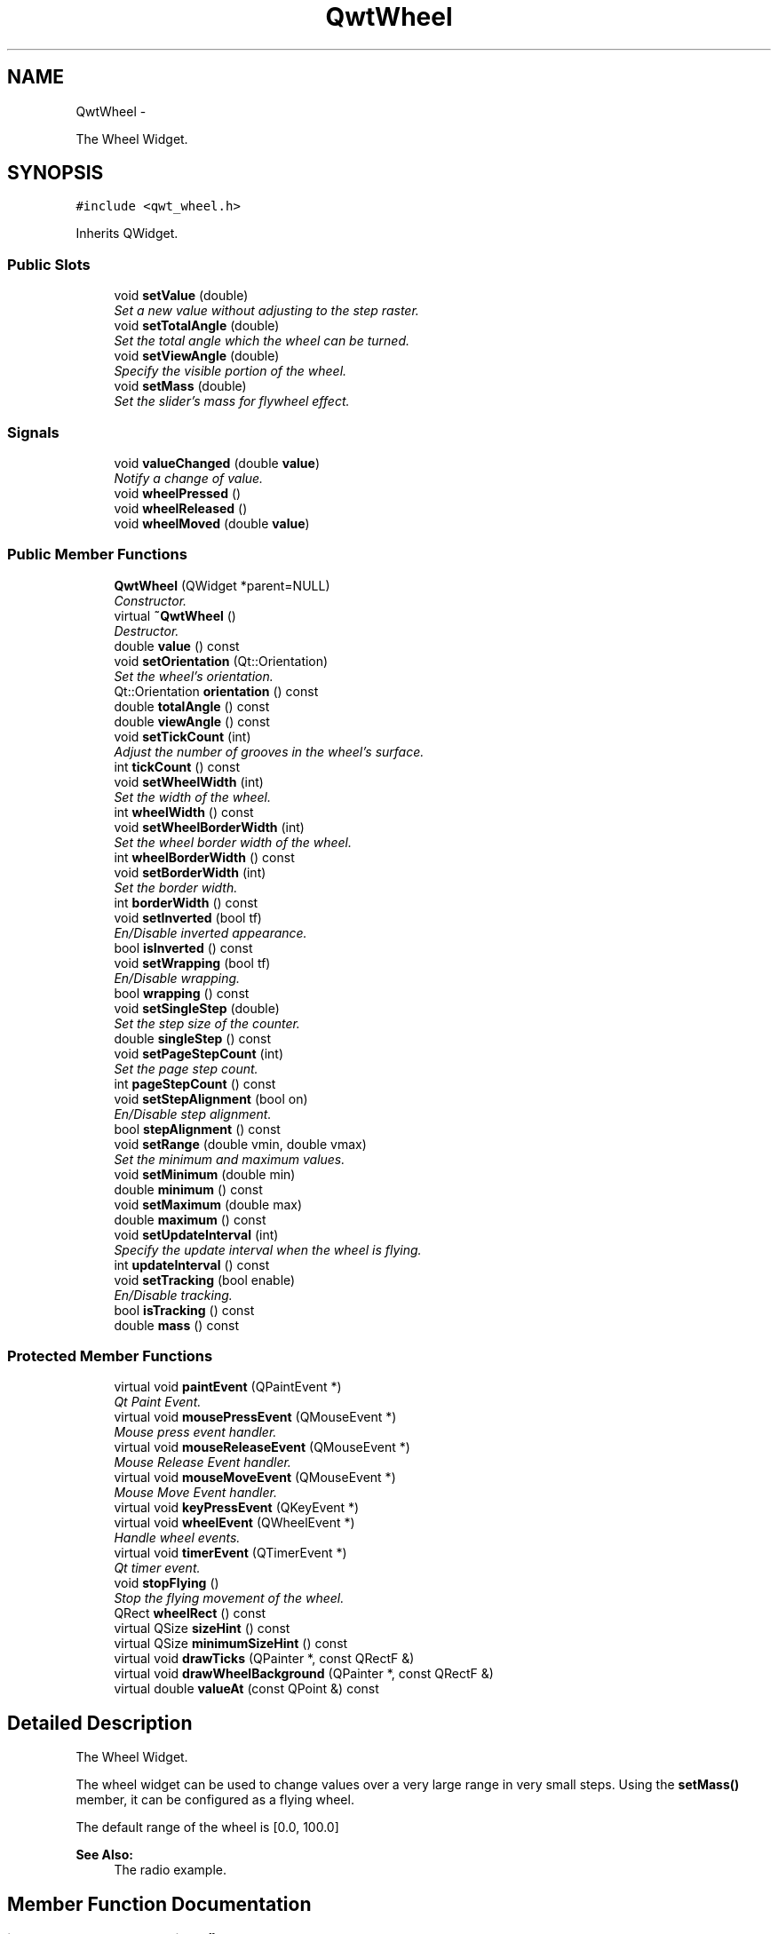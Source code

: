 .TH "QwtWheel" 3 "Thu Dec 11 2014" "Version 6.1.2" "Qwt User's Guide" \" -*- nroff -*-
.ad l
.nh
.SH NAME
QwtWheel \- 
.PP
The Wheel Widget\&.  

.SH SYNOPSIS
.br
.PP
.PP
\fC#include <qwt_wheel\&.h>\fP
.PP
Inherits QWidget\&.
.SS "Public Slots"

.in +1c
.ti -1c
.RI "void \fBsetValue\fP (double)"
.br
.RI "\fISet a new value without adjusting to the step raster\&. \fP"
.ti -1c
.RI "void \fBsetTotalAngle\fP (double)"
.br
.RI "\fISet the total angle which the wheel can be turned\&. \fP"
.ti -1c
.RI "void \fBsetViewAngle\fP (double)"
.br
.RI "\fISpecify the visible portion of the wheel\&. \fP"
.ti -1c
.RI "void \fBsetMass\fP (double)"
.br
.RI "\fISet the slider's mass for flywheel effect\&. \fP"
.in -1c
.SS "Signals"

.in +1c
.ti -1c
.RI "void \fBvalueChanged\fP (double \fBvalue\fP)"
.br
.RI "\fINotify a change of value\&. \fP"
.ti -1c
.RI "void \fBwheelPressed\fP ()"
.br
.ti -1c
.RI "void \fBwheelReleased\fP ()"
.br
.ti -1c
.RI "void \fBwheelMoved\fP (double \fBvalue\fP)"
.br
.in -1c
.SS "Public Member Functions"

.in +1c
.ti -1c
.RI "\fBQwtWheel\fP (QWidget *parent=NULL)"
.br
.RI "\fIConstructor\&. \fP"
.ti -1c
.RI "virtual \fB~QwtWheel\fP ()"
.br
.RI "\fIDestructor\&. \fP"
.ti -1c
.RI "double \fBvalue\fP () const "
.br
.ti -1c
.RI "void \fBsetOrientation\fP (Qt::Orientation)"
.br
.RI "\fISet the wheel's orientation\&. \fP"
.ti -1c
.RI "Qt::Orientation \fBorientation\fP () const "
.br
.ti -1c
.RI "double \fBtotalAngle\fP () const "
.br
.ti -1c
.RI "double \fBviewAngle\fP () const "
.br
.ti -1c
.RI "void \fBsetTickCount\fP (int)"
.br
.RI "\fIAdjust the number of grooves in the wheel's surface\&. \fP"
.ti -1c
.RI "int \fBtickCount\fP () const "
.br
.ti -1c
.RI "void \fBsetWheelWidth\fP (int)"
.br
.RI "\fISet the width of the wheel\&. \fP"
.ti -1c
.RI "int \fBwheelWidth\fP () const "
.br
.ti -1c
.RI "void \fBsetWheelBorderWidth\fP (int)"
.br
.RI "\fISet the wheel border width of the wheel\&. \fP"
.ti -1c
.RI "int \fBwheelBorderWidth\fP () const "
.br
.ti -1c
.RI "void \fBsetBorderWidth\fP (int)"
.br
.RI "\fISet the border width\&. \fP"
.ti -1c
.RI "int \fBborderWidth\fP () const "
.br
.ti -1c
.RI "void \fBsetInverted\fP (bool tf)"
.br
.RI "\fIEn/Disable inverted appearance\&. \fP"
.ti -1c
.RI "bool \fBisInverted\fP () const "
.br
.ti -1c
.RI "void \fBsetWrapping\fP (bool tf)"
.br
.RI "\fIEn/Disable wrapping\&. \fP"
.ti -1c
.RI "bool \fBwrapping\fP () const "
.br
.ti -1c
.RI "void \fBsetSingleStep\fP (double)"
.br
.RI "\fISet the step size of the counter\&. \fP"
.ti -1c
.RI "double \fBsingleStep\fP () const "
.br
.ti -1c
.RI "void \fBsetPageStepCount\fP (int)"
.br
.RI "\fISet the page step count\&. \fP"
.ti -1c
.RI "int \fBpageStepCount\fP () const "
.br
.ti -1c
.RI "void \fBsetStepAlignment\fP (bool on)"
.br
.RI "\fIEn/Disable step alignment\&. \fP"
.ti -1c
.RI "bool \fBstepAlignment\fP () const "
.br
.ti -1c
.RI "void \fBsetRange\fP (double vmin, double vmax)"
.br
.RI "\fISet the minimum and maximum values\&. \fP"
.ti -1c
.RI "void \fBsetMinimum\fP (double min)"
.br
.ti -1c
.RI "double \fBminimum\fP () const "
.br
.ti -1c
.RI "void \fBsetMaximum\fP (double max)"
.br
.ti -1c
.RI "double \fBmaximum\fP () const "
.br
.ti -1c
.RI "void \fBsetUpdateInterval\fP (int)"
.br
.RI "\fISpecify the update interval when the wheel is flying\&. \fP"
.ti -1c
.RI "int \fBupdateInterval\fP () const "
.br
.ti -1c
.RI "void \fBsetTracking\fP (bool enable)"
.br
.RI "\fIEn/Disable tracking\&. \fP"
.ti -1c
.RI "bool \fBisTracking\fP () const "
.br
.ti -1c
.RI "double \fBmass\fP () const "
.br
.in -1c
.SS "Protected Member Functions"

.in +1c
.ti -1c
.RI "virtual void \fBpaintEvent\fP (QPaintEvent *)"
.br
.RI "\fIQt Paint Event\&. \fP"
.ti -1c
.RI "virtual void \fBmousePressEvent\fP (QMouseEvent *)"
.br
.RI "\fIMouse press event handler\&. \fP"
.ti -1c
.RI "virtual void \fBmouseReleaseEvent\fP (QMouseEvent *)"
.br
.RI "\fIMouse Release Event handler\&. \fP"
.ti -1c
.RI "virtual void \fBmouseMoveEvent\fP (QMouseEvent *)"
.br
.RI "\fIMouse Move Event handler\&. \fP"
.ti -1c
.RI "virtual void \fBkeyPressEvent\fP (QKeyEvent *)"
.br
.ti -1c
.RI "virtual void \fBwheelEvent\fP (QWheelEvent *)"
.br
.RI "\fIHandle wheel events\&. \fP"
.ti -1c
.RI "virtual void \fBtimerEvent\fP (QTimerEvent *)"
.br
.RI "\fIQt timer event\&. \fP"
.ti -1c
.RI "void \fBstopFlying\fP ()"
.br
.RI "\fIStop the flying movement of the wheel\&. \fP"
.ti -1c
.RI "QRect \fBwheelRect\fP () const "
.br
.ti -1c
.RI "virtual QSize \fBsizeHint\fP () const "
.br
.ti -1c
.RI "virtual QSize \fBminimumSizeHint\fP () const "
.br
.ti -1c
.RI "virtual void \fBdrawTicks\fP (QPainter *, const QRectF &)"
.br
.ti -1c
.RI "virtual void \fBdrawWheelBackground\fP (QPainter *, const QRectF &)"
.br
.ti -1c
.RI "virtual double \fBvalueAt\fP (const QPoint &) const "
.br
.in -1c
.SH "Detailed Description"
.PP 
The Wheel Widget\&. 

The wheel widget can be used to change values over a very large range in very small steps\&. Using the \fBsetMass()\fP member, it can be configured as a flying wheel\&.
.PP
The default range of the wheel is [0\&.0, 100\&.0]
.PP
\fBSee Also:\fP
.RS 4
The radio example\&. 
.RE
.PP

.SH "Member Function Documentation"
.PP 
.SS "int QwtWheel::borderWidth () const"

.PP
\fBReturns:\fP
.RS 4
Border width 
.RE
.PP
\fBSee Also:\fP
.RS 4
\fBsetBorderWidth()\fP 
.RE
.PP

.SS "void QwtWheel::drawTicks (QPainter *painter, const QRectF &rect)\fC [protected]\fP, \fC [virtual]\fP"
Draw the Wheel's ticks
.PP
\fBParameters:\fP
.RS 4
\fIpainter\fP Painter 
.br
\fIrect\fP Geometry for the wheel 
.RE
.PP

.SS "void QwtWheel::drawWheelBackground (QPainter *painter, const QRectF &rect)\fC [protected]\fP, \fC [virtual]\fP"
Draw the Wheel's background gradient
.PP
\fBParameters:\fP
.RS 4
\fIpainter\fP Painter 
.br
\fIrect\fP Geometry for the wheel 
.RE
.PP

.SS "bool QwtWheel::isInverted () const"

.PP
\fBReturns:\fP
.RS 4
True, when the wheel is inverted 
.RE
.PP
\fBSee Also:\fP
.RS 4
\fBsetInverted()\fP 
.RE
.PP

.SS "bool QwtWheel::isTracking () const"

.PP
\fBReturns:\fP
.RS 4
True, when tracking is enabled 
.RE
.PP
\fBSee Also:\fP
.RS 4
\fBsetTracking()\fP, \fBvalueChanged()\fP, \fBwheelMoved()\fP 
.RE
.PP

.SS "void QwtWheel::keyPressEvent (QKeyEvent *event)\fC [protected]\fP, \fC [virtual]\fP"
Handle key events
.PP
.IP "\(bu" 2
Qt::Key_Home
.br
 Step to \fBminimum()\fP
.IP "\(bu" 2
Qt::Key_End
.br
 Step to \fBmaximum()\fP
.IP "\(bu" 2
Qt::Key_Up
.br
 In case of a horizontal or not inverted vertical wheel the value will be incremented by the step size\&. For an inverted vertical wheel the value will be decremented by the step size\&.
.IP "\(bu" 2
Qt::Key_Down
.br
 In case of a horizontal or not inverted vertical wheel the value will be decremented by the step size\&. For an inverted vertical wheel the value will be incremented by the step size\&.
.IP "\(bu" 2
Qt::Key_PageUp
.br
 The value will be incremented by pageStepSize() * singleStepSize()\&.
.IP "\(bu" 2
Qt::Key_PageDown
.br
 The value will be decremented by pageStepSize() * singleStepSize()\&.
.PP
.PP
\fBParameters:\fP
.RS 4
\fIevent\fP Key event 
.RE
.PP

.SS "double QwtWheel::mass () const"

.PP
\fBReturns:\fP
.RS 4
mass 
.RE
.PP
\fBSee Also:\fP
.RS 4
\fBsetMass()\fP 
.RE
.PP

.SS "double QwtWheel::maximum () const"

.PP
\fBReturns:\fP
.RS 4
The maximum of the range 
.RE
.PP
\fBSee Also:\fP
.RS 4
\fBsetRange()\fP, \fBsetMaximum()\fP, \fBminimum()\fP 
.RE
.PP

.SS "double QwtWheel::minimum () const"

.PP
\fBReturns:\fP
.RS 4
The minimum of the range 
.RE
.PP
\fBSee Also:\fP
.RS 4
\fBsetRange()\fP, \fBsetMinimum()\fP, \fBmaximum()\fP 
.RE
.PP

.SS "QSize QwtWheel::minimumSizeHint () const\fC [protected]\fP, \fC [virtual]\fP"

.PP
\fBReturns:\fP
.RS 4
Minimum size hint 
.RE
.PP
\fBWarning:\fP
.RS 4
The return value is based on the wheel width\&. 
.RE
.PP

.SS "void QwtWheel::mouseMoveEvent (QMouseEvent *event)\fC [protected]\fP, \fC [virtual]\fP"

.PP
Mouse Move Event handler\&. Turn the wheel according to the mouse position
.PP
\fBParameters:\fP
.RS 4
\fIevent\fP Mouse event 
.RE
.PP

.SS "void QwtWheel::mousePressEvent (QMouseEvent *event)\fC [protected]\fP, \fC [virtual]\fP"

.PP
Mouse press event handler\&. Start movement of the wheel\&.
.PP
\fBParameters:\fP
.RS 4
\fIevent\fP Mouse event 
.RE
.PP

.SS "void QwtWheel::mouseReleaseEvent (QMouseEvent *event)\fC [protected]\fP, \fC [virtual]\fP"

.PP
Mouse Release Event handler\&. When the wheel has no mass the movement of the wheel stops, otherwise it starts flying\&.
.PP
\fBParameters:\fP
.RS 4
\fIevent\fP Mouse event 
.RE
.PP

.SS "Qt::Orientation QwtWheel::orientation () const"

.PP
\fBReturns:\fP
.RS 4
Orientation 
.RE
.PP
\fBSee Also:\fP
.RS 4
\fBsetOrientation()\fP 
.RE
.PP

.SS "int QwtWheel::pageStepCount () const"

.PP
\fBReturns:\fP
.RS 4
Page step count 
.RE
.PP
\fBSee Also:\fP
.RS 4
\fBsetPageStepCount()\fP, \fBsingleStep()\fP 
.RE
.PP

.SS "void QwtWheel::paintEvent (QPaintEvent *event)\fC [protected]\fP, \fC [virtual]\fP"

.PP
Qt Paint Event\&. 
.PP
\fBParameters:\fP
.RS 4
\fIevent\fP Paint event 
.RE
.PP

.SS "void QwtWheel::setBorderWidth (intwidth)"

.PP
Set the border width\&. The border defaults to 2\&.
.PP
\fBParameters:\fP
.RS 4
\fIwidth\fP Border width 
.RE
.PP
\fBSee Also:\fP
.RS 4
\fBborderWidth()\fP 
.RE
.PP

.SS "void QwtWheel::setInverted (boolon)"

.PP
En/Disable inverted appearance\&. An inverted wheel increases its values in the opposite direction\&. The direction of an inverted horizontal wheel will be from right to left an inverted vertical wheel will increase from bottom to top\&.
.PP
\fBParameters:\fP
.RS 4
\fIon\fP En/Disable inverted appearance 
.RE
.PP
\fBSee Also:\fP
.RS 4
\fBisInverted()\fP 
.RE
.PP

.SS "void QwtWheel::setMass (doublemass)\fC [slot]\fP"

.PP
Set the slider's mass for flywheel effect\&. If the slider's mass is greater then 0, it will continue to move after the mouse button has been released\&. Its speed decreases with time at a rate depending on the slider's mass\&. A large mass means that it will continue to move for a long time\&.
.PP
Derived widgets may overload this function to make it public\&.
.PP
\fBParameters:\fP
.RS 4
\fImass\fP New mass in kg
.RE
.PP
\fBSee Also:\fP
.RS 4
\fBmass()\fP 
.RE
.PP

.SS "void QwtWheel::setMaximum (doublevalue)"
Set the maximum value of the range
.PP
\fBParameters:\fP
.RS 4
\fIvalue\fP Maximum value 
.RE
.PP
\fBSee Also:\fP
.RS 4
\fBsetRange()\fP, \fBsetMinimum()\fP, \fBmaximum()\fP 
.RE
.PP

.SS "void QwtWheel::setMinimum (doublevalue)"
Set the minimum value of the range
.PP
\fBParameters:\fP
.RS 4
\fIvalue\fP Minimum value 
.RE
.PP
\fBSee Also:\fP
.RS 4
\fBsetRange()\fP, \fBsetMaximum()\fP, \fBminimum()\fP
.RE
.PP
\fBNote:\fP
.RS 4
The maximum is adjusted if necessary to ensure that the range remains valid\&. 
.RE
.PP

.SS "void QwtWheel::setOrientation (Qt::Orientationorientation)"

.PP
Set the wheel's orientation\&. The default orientation is Qt::Horizontal\&.
.PP
\fBParameters:\fP
.RS 4
\fIorientation\fP Qt::Horizontal or Qt::Vertical\&. 
.RE
.PP
\fBSee Also:\fP
.RS 4
\fBorientation()\fP 
.RE
.PP

.SS "void QwtWheel::setPageStepCount (intcount)"

.PP
Set the page step count\&. pageStepCount is a multiplicator for the single step size that typically corresponds to the user pressing PageUp or PageDown\&.
.PP
A value of 0 disables page stepping\&.
.PP
The default value is 1\&.
.PP
\fBParameters:\fP
.RS 4
\fIcount\fP Multiplicator for the single step size 
.RE
.PP
\fBSee Also:\fP
.RS 4
\fBpageStepCount()\fP, \fBsetSingleStep()\fP 
.RE
.PP

.SS "void QwtWheel::setRange (doublemin, doublemax)"

.PP
Set the minimum and maximum values\&. The maximum is adjusted if necessary to ensure that the range remains valid\&. The value might be modified to be inside of the range\&.
.PP
\fBParameters:\fP
.RS 4
\fImin\fP Minimum value 
.br
\fImax\fP Maximum value
.RE
.PP
\fBSee Also:\fP
.RS 4
\fBminimum()\fP, \fBmaximum()\fP 
.RE
.PP

.SS "void QwtWheel::setSingleStep (doublestepSize)"

.PP
Set the step size of the counter\&. A value <= 0\&.0 disables stepping
.PP
\fBParameters:\fP
.RS 4
\fIstepSize\fP Single step size 
.RE
.PP
\fBSee Also:\fP
.RS 4
\fBsingleStep()\fP, \fBsetPageStepCount()\fP 
.RE
.PP

.SS "void QwtWheel::setStepAlignment (boolon)"

.PP
En/Disable step alignment\&. When step alignment is enabled value changes initiated by user input ( mouse, keyboard, wheel ) are aligned to the multiples of the single step\&.
.PP
\fBParameters:\fP
.RS 4
\fIon\fP On/Off 
.RE
.PP
\fBSee Also:\fP
.RS 4
\fBstepAlignment()\fP, \fBsetSingleStep()\fP 
.RE
.PP

.SS "void QwtWheel::setTickCount (intcount)"

.PP
Adjust the number of grooves in the wheel's surface\&. The number of grooves is limited to 6 <= count <= 50\&. Values outside this range will be clipped\&. The default value is 10\&.
.PP
\fBParameters:\fP
.RS 4
\fIcount\fP Number of grooves per 360 degrees 
.RE
.PP
\fBSee Also:\fP
.RS 4
\fBtickCount()\fP 
.RE
.PP

.SS "void QwtWheel::setTotalAngle (doubleangle)\fC [slot]\fP"

.PP
Set the total angle which the wheel can be turned\&. One full turn of the wheel corresponds to an angle of 360 degrees\&. A total angle of n*360 degrees means that the wheel has to be turned n times around its axis to get from the minimum value to the maximum value\&.
.PP
The default setting of the total angle is 360 degrees\&.
.PP
\fBParameters:\fP
.RS 4
\fIangle\fP total angle in degrees 
.RE
.PP
\fBSee Also:\fP
.RS 4
\fBtotalAngle()\fP 
.RE
.PP

.SS "void QwtWheel::setTracking (boolenable)"

.PP
En/Disable tracking\&. If tracking is enabled (the default), the wheel emits the \fBvalueChanged()\fP signal while the wheel is moving\&. If tracking is disabled, the wheel emits the \fBvalueChanged()\fP signal only when the wheel movement is terminated\&.
.PP
The \fBwheelMoved()\fP signal is emitted regardless id tracking is enabled or not\&.
.PP
\fBParameters:\fP
.RS 4
\fIenable\fP On/Off 
.RE
.PP
\fBSee Also:\fP
.RS 4
\fBisTracking()\fP 
.RE
.PP

.SS "void QwtWheel::setUpdateInterval (intinterval)"

.PP
Specify the update interval when the wheel is flying\&. Default and minimum value is 50 ms\&.
.PP
\fBParameters:\fP
.RS 4
\fIinterval\fP Interval in milliseconds 
.RE
.PP
\fBSee Also:\fP
.RS 4
\fBupdateInterval()\fP, \fBsetMass()\fP, \fBsetTracking()\fP 
.RE
.PP

.SS "void QwtWheel::setValue (doublevalue)\fC [slot]\fP"

.PP
Set a new value without adjusting to the step raster\&. 
.PP
\fBParameters:\fP
.RS 4
\fIvalue\fP New value
.RE
.PP
\fBSee Also:\fP
.RS 4
\fBvalue()\fP, \fBvalueChanged()\fP 
.RE
.PP
\fBWarning:\fP
.RS 4
The value is clipped when it lies outside the range\&. 
.RE
.PP

.SS "void QwtWheel::setViewAngle (doubleangle)\fC [slot]\fP"

.PP
Specify the visible portion of the wheel\&. You may use this function for fine-tuning the appearance of the wheel\&. The default value is 175 degrees\&. The value is limited from 10 to 175 degrees\&.
.PP
\fBParameters:\fP
.RS 4
\fIangle\fP Visible angle in degrees 
.RE
.PP
\fBSee Also:\fP
.RS 4
\fBviewAngle()\fP, \fBsetTotalAngle()\fP 
.RE
.PP

.SS "void QwtWheel::setWheelBorderWidth (intborderWidth)"

.PP
Set the wheel border width of the wheel\&. The wheel border must not be smaller than 1 and is limited in dependence on the wheel's size\&. Values outside the allowed range will be clipped\&.
.PP
The wheel border defaults to 2\&.
.PP
\fBParameters:\fP
.RS 4
\fIborderWidth\fP Border width 
.RE
.PP
\fBSee Also:\fP
.RS 4
internalBorder() 
.RE
.PP

.SS "void QwtWheel::setWheelWidth (intwidth)"

.PP
Set the width of the wheel\&. Corresponds to the wheel height for horizontal orientation, and the wheel width for vertical orientation\&.
.PP
\fBParameters:\fP
.RS 4
\fIwidth\fP the wheel's width 
.RE
.PP
\fBSee Also:\fP
.RS 4
\fBwheelWidth()\fP 
.RE
.PP

.SS "void QwtWheel::setWrapping (boolon)"

.PP
En/Disable wrapping\&. If wrapping is true stepping up from \fBmaximum()\fP value will take you to the \fBminimum()\fP value and vice versa\&.
.PP
\fBParameters:\fP
.RS 4
\fIon\fP En/Disable wrapping 
.RE
.PP
\fBSee Also:\fP
.RS 4
\fBwrapping()\fP 
.RE
.PP

.SS "double QwtWheel::singleStep () const"

.PP
\fBReturns:\fP
.RS 4
Single step size 
.RE
.PP
\fBSee Also:\fP
.RS 4
\fBsetSingleStep()\fP 
.RE
.PP

.SS "QSize QwtWheel::sizeHint () const\fC [protected]\fP, \fC [virtual]\fP"

.PP
\fBReturns:\fP
.RS 4
a size hint 
.RE
.PP

.SS "bool QwtWheel::stepAlignment () const"

.PP
\fBReturns:\fP
.RS 4
True, when the step alignment is enabled 
.RE
.PP
\fBSee Also:\fP
.RS 4
\fBsetStepAlignment()\fP, \fBsingleStep()\fP 
.RE
.PP

.SS "int QwtWheel::tickCount () const"

.PP
\fBReturns:\fP
.RS 4
Number of grooves in the wheel's surface\&. 
.RE
.PP
\fBSee Also:\fP
.RS 4
setTickCnt() 
.RE
.PP

.SS "void QwtWheel::timerEvent (QTimerEvent *event)\fC [protected]\fP, \fC [virtual]\fP"

.PP
Qt timer event\&. The flying wheel effect is implemented using a timer
.PP
\fBParameters:\fP
.RS 4
\fIevent\fP Timer event
.RE
.PP
\fBSee Also:\fP
.RS 4
\fBupdateInterval()\fP 
.RE
.PP

.SS "double QwtWheel::totalAngle () const"

.PP
\fBReturns:\fP
.RS 4
Total angle which the wheel can be turned\&. 
.RE
.PP
\fBSee Also:\fP
.RS 4
\fBsetTotalAngle()\fP 
.RE
.PP

.SS "int QwtWheel::updateInterval () const"

.PP
\fBReturns:\fP
.RS 4
Update interval when the wheel is flying 
.RE
.PP
\fBSee Also:\fP
.RS 4
\fBsetUpdateInterval()\fP, \fBmass()\fP, \fBisTracking()\fP 
.RE
.PP

.SS "double QwtWheel::value () const"

.PP
\fBReturns:\fP
.RS 4
Current value of the wheel 
.RE
.PP
\fBSee Also:\fP
.RS 4
\fBsetValue()\fP, \fBvalueChanged()\fP 
.RE
.PP

.SS "double QwtWheel::valueAt (const QPoint &pos) const\fC [protected]\fP, \fC [virtual]\fP"
Determine the value corresponding to a specified point
.PP
\fBParameters:\fP
.RS 4
\fIpos\fP Position 
.RE
.PP
\fBReturns:\fP
.RS 4
Value corresponding to pos 
.RE
.PP

.SS "void QwtWheel::valueChanged (doublevalue)\fC [signal]\fP"

.PP
Notify a change of value\&. When tracking is enabled this signal will be emitted every time the value changes\&.
.PP
\fBParameters:\fP
.RS 4
\fIvalue\fP new value 
.RE
.PP
\fBSee Also:\fP
.RS 4
\fBsetTracking()\fP 
.RE
.PP

.SS "double QwtWheel::viewAngle () const"

.PP
\fBReturns:\fP
.RS 4
Visible portion of the wheel 
.RE
.PP
\fBSee Also:\fP
.RS 4
\fBsetViewAngle()\fP, \fBtotalAngle()\fP 
.RE
.PP

.SS "int QwtWheel::wheelBorderWidth () const"

.PP
\fBReturns:\fP
.RS 4
Wheel border width 
.RE
.PP
\fBSee Also:\fP
.RS 4
\fBsetWheelBorderWidth()\fP 
.RE
.PP

.SS "void QwtWheel::wheelEvent (QWheelEvent *event)\fC [protected]\fP, \fC [virtual]\fP"

.PP
Handle wheel events\&. In/Decrement the value
.PP
\fBParameters:\fP
.RS 4
\fIevent\fP Wheel event 
.RE
.PP

.SS "void QwtWheel::wheelMoved (doublevalue)\fC [signal]\fP"
This signal is emitted when the user moves the wheel with the mouse\&.
.PP
\fBParameters:\fP
.RS 4
\fIvalue\fP new value 
.RE
.PP

.SS "void QwtWheel::wheelPressed ()\fC [signal]\fP"
This signal is emitted when the user presses the the wheel with the mouse 
.SS "QRect QwtWheel::wheelRect () const\fC [protected]\fP"

.PP
\fBReturns:\fP
.RS 4
Rectangle of the wheel without the outer border 
.RE
.PP

.SS "void QwtWheel::wheelReleased ()\fC [signal]\fP"
This signal is emitted when the user releases the mouse 
.SS "int QwtWheel::wheelWidth () const"

.PP
\fBReturns:\fP
.RS 4
Width of the wheel 
.RE
.PP
\fBSee Also:\fP
.RS 4
\fBsetWheelWidth()\fP 
.RE
.PP

.SS "bool QwtWheel::wrapping () const"

.PP
\fBReturns:\fP
.RS 4
True, when wrapping is set 
.RE
.PP
\fBSee Also:\fP
.RS 4
\fBsetWrapping()\fP 
.RE
.PP


.SH "Author"
.PP 
Generated automatically by Doxygen for Qwt User's Guide from the source code\&.
